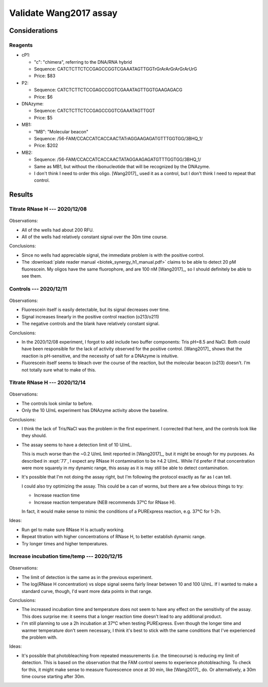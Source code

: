 ***********************
Validate Wang2017 assay
***********************

Considerations
==============

Reagents
--------
- cP1:

  - "c": "chimera", referring to the DNA/RNA hybrid
  - Sequence: CATCTCTTCTCCGAGCCGGTCGAAATAGTTGGTrGrArArGrArGrArUrG
  - Price: $83

- P2:

  - Sequence: CATCTCTTCTCCGAGCCGGTCGAAATAGTTGGTGAAGAGACG
  - Price: $6

- DNAzyme:

  - Sequence: CATCTCTTCTCCGAGCCGGTCGAAATAGTTGGT
  - Price: $5

- MB1:

  - "MB": "Molecular beacon"
  - Sequence: /56-FAM/CCACCATCACCAACTATrAGGAAGAGATGTTTGGTGG/3BHQ_1/
  - Price: $202

- MB2:

  - Sequence: /56-FAM/CCACCATCACCAACTATAGGAAGAGATGTTTGGTGG/3BHQ_1/
  - Same as MB1, but without the ribonucleotide that will be recognized by the 
    DNAzyme.
  - I don't think I need to order this oligo.  [Wang2017]_ used it as a 
    control, but I don't think I need to repeat that control.

Results
=======

Titrate RNase H --- 2020/12/08
------------------------------
.. protocol:: 20201208_validate_wang2017.txt

.. figure:: 20201208_validate_wang2017.svg

Observations:

- All of the wells had about 200 RFU.

- All of the wells had relatively constant signal over the 30m time course.

Conclusions:

- Since no wells had appreciable signal, the immediate problem is with the 
  positive control.

- The :download:`plate reader manual <biotek_synergy_h1_manual.pdf>` claims to 
  be able to detect 20 pM fluorescein.  My oligos have the same fluorophore, 
  and are 100 nM [Wang2017]_, so I should definitely be able to see them.

Controls --- 2020/12/11
-----------------------
.. figure:: 20201211_measure_o42_o213.svg

Observations:

- Fluorescein itself is easily detectable, but its signal decreases over time.

- Signal increases linearly in the positive control reaction (o213/o211)

- The negative controls and the blank have relatively constant signal.

Conclusions:

- In the 2020/12/08 experiment, I forgot to add include two buffer components: 
  Tris pH=8.5 and NaCl.  Both could have been responsible for the lack of 
  activity observed for the positive control.  [Wang2017]_ shows that the 
  reaction is pH-sensitive, and the necessity of salt for a DNAzyme is 
  intuitive.

- Fluorescein itself seems to bleach over the course of the reaction, but the 
  molecular beacon (o213) doesn't.  I'm not totally sure what to make of this.

Titrate RNase H --- 2020/12/14
------------------------------
.. protocol:: 20201214_validate_wang2017.txt

.. figure:: 20201214_validate_wang2017_fits.svg
.. figure:: 20201214_validate_wang2017_slopes.svg

Observations:

- The controls look similar to before.

- Only the 10 U/mL experiment has DNAzyme activity above the baseline.

Conclusions:

- I think the lack of Tris/NaCl was the problem in the first experiment.  I 
  corrected that here, and the controls look like they should.

- The assay seems to have a detection limit of 10 U/mL.
  
  This is much worse than the ~0.2 U/mL limit reported in [Wang2017]_, but it 
  might be enough for my purposes.  As described in :expt:`77`, I expect any 
  RNase H contamination to be ≥4.2 U/mL.  While I'd prefer if that 
  concentration were more squarely in my dynamic range, this assay as it is may 
  still be able to detect contamination.
  
- It's possible that I'm not doing the assay right, but I'm following the 
  protocol exactly as far as I can tell.

  I could also try optimizing the assay.  This could be a can of worms, but 
  there are a few obvious things to try:
  
  - Increase reaction time
  - Increase reaction temperature (NEB recommends 37°C for RNase H).
    
  In fact, it would make sense to mimic the conditions of a PURExpress 
  reaction, e.g. 37°C for 1-2h.

Ideas:

- Run gel to make sure RNase H is actually working.

- Repeat titration with higher concentrations of RNase H, to better establish 
  dynamic range.

- Try longer times and higher temperatures.

Increase incubation time/temp --- 2020/12/15
--------------------------------------------
.. protocol:: 20201215_validate_wang2017.txt

.. figure:: 20201215_validate_wang2017_fits.svg
.. figure:: 20201215_validate_wang2017_slopes.svg

Observations:

- The limit of detection is the same as in the previous experiment.

- The log(RNase H concentration) vs slope signal seems fairly linear between 10 
  and 100 U/mL.  If I wanted to make a standard curve, though, I'd want more 
  data points in that range.

Conclusions:

- The increased incubation time and temperature does not seem to have any 
  effect on the sensitivity of the assay.  This does surprise me: it seems that 
  a longer reaction time doesn't lead to any additional product.

- I'm still planning to use a 2h incubation at 37°C when testing PURExpress.  
  Even though the longer time and warmer temperature don't seem necessary, I 
  think it's best to stick with the same conditions that I've experienced the 
  problem with.

Ideas:

- It's possible that photobleaching from repeated measurements (i.e. the 
  timecourse) is reducing my limit of detection.  This is based on the 
  observation that the FAM control seems to experience photobleaching.  To 
  check for this, it might make sense to measure fluorescence once at 30 min, 
  like [Wang2017]_ do.  Or alternatively, a 30m time course starting after 30m.

